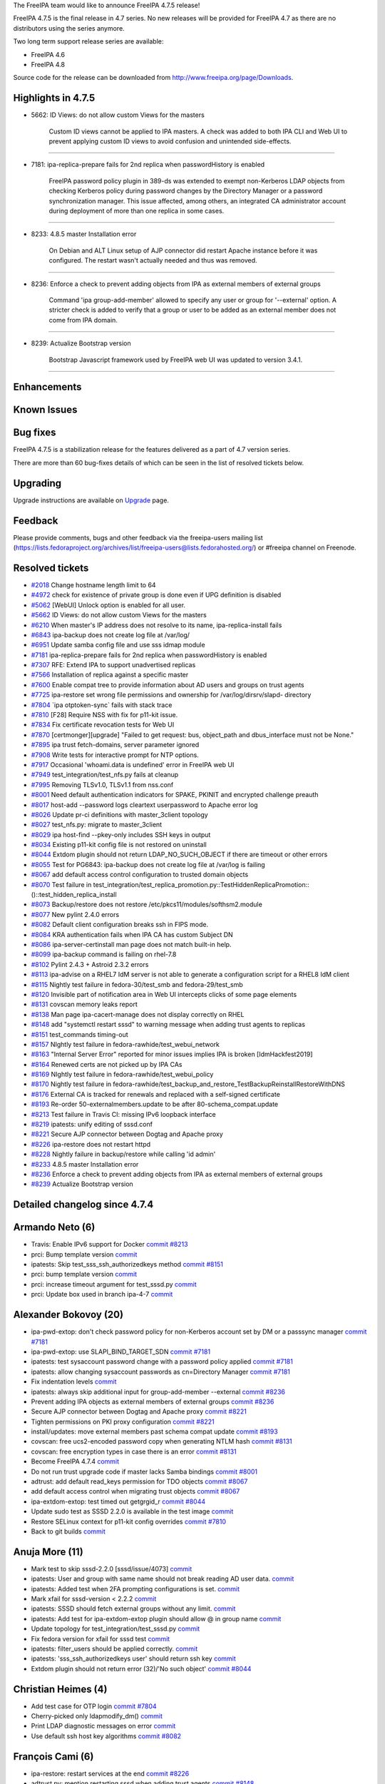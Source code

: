 The FreeIPA team would like to announce FreeIPA 4.7.5 release!

FreeIPA 4.7.5 is the final release in 4.7 series. No new releases will
be provided for FreeIPA 4.7 as there are no distributors using the
series anymore.

Two long term support release series are available:

-  FreeIPA 4.6
-  FreeIPA 4.8

Source code for the release can be downloaded from
http://www.freeipa.org/page/Downloads.



Highlights in 4.7.5
-------------------

-  5662: ID Views: do not allow custom Views for the masters

      Custom ID views cannot be applied to IPA masters. A check was
      added to both IPA CLI and Web UI to prevent applying custom ID
      views to avoid confusion and unintended side-effects.

--------------

-  7181: ipa-replica-prepare fails for 2nd replica when passwordHistory
   is enabled

      FreeIPA password policy plugin in 389-ds was extended to exempt
      non-Kerberos LDAP objects from checking Kerberos policy during
      password changes by the Directory Manager or a password
      synchronization manager. This issue affected, among others, an
      integrated CA administrator account during deployment of more than
      one replica in some cases.

--------------

-  8233: 4.8.5 master Installation error

      On Debian and ALT Linux setup of AJP connector did restart Apache
      instance before it was configured. The restart wasn't actually
      needed and thus was removed.

--------------

-  8236: Enforce a check to prevent adding objects from IPA as external
   members of external groups

      Command 'ipa group-add-member' allowed to specify any user or
      group for '--external' option. A stricter check is added to verify
      that a group or user to be added as an external member does not
      come from IPA domain.

--------------

-  8239: Actualize Bootstrap version

      Bootstrap Javascript framework used by FreeIPA web UI was updated
      to version 3.4.1.

--------------

Enhancements
----------------------------------------------------------------------------------------------



Known Issues
----------------------------------------------------------------------------------------------



Bug fixes
----------------------------------------------------------------------------------------------

FreeIPA 4.7.5 is a stabilization release for the features delivered as a
part of 4.7 version series.

There are more than 60 bug-fixes details of which can be seen in the
list of resolved tickets below.

Upgrading
---------

Upgrade instructions are available on `Upgrade <https://www.freeipa.org/page/Upgrade>`__ page.

Feedback
--------

Please provide comments, bugs and other feedback via the freeipa-users
mailing list
(https://lists.fedoraproject.org/archives/list/freeipa-users@lists.fedorahosted.org/)
or #freeipa channel on Freenode.



Resolved tickets
----------------

-  `#2018 <https://pagure.io/freeipa/issue/2018>`__ Change hostname
   length limit to 64
-  `#4972 <https://pagure.io/freeipa/issue/4972>`__ check for existence
   of private group is done even if UPG definition is disabled
-  `#5062 <https://pagure.io/freeipa/issue/5062>`__ [WebUI] Unlock
   option is enabled for all user.
-  `#5662 <https://pagure.io/freeipa/issue/5662>`__ ID Views: do not
   allow custom Views for the masters
-  `#6210 <https://pagure.io/freeipa/issue/6210>`__ When master's IP
   address does not resolve to its name, ipa-replica-install fails
-  `#6843 <https://pagure.io/freeipa/issue/6843>`__ ipa-backup does not
   create log file at /var/log/
-  `#6951 <https://pagure.io/freeipa/issue/6951>`__ Update samba config
   file and use sss idmap module
-  `#7181 <https://pagure.io/freeipa/issue/7181>`__ ipa-replica-prepare
   fails for 2nd replica when passwordHistory is enabled
-  `#7307 <https://pagure.io/freeipa/issue/7307>`__ RFE: Extend IPA to
   support unadvertised replicas
-  `#7566 <https://pagure.io/freeipa/issue/7566>`__ Installation of
   replica against a specific master
-  `#7600 <https://pagure.io/freeipa/issue/7600>`__ Enable compat tree
   to provide information about AD users and groups on trust agents
-  `#7725 <https://pagure.io/freeipa/issue/7725>`__ ipa-restore set
   wrong file permissions and ownership for /var/log/dirsrv/slapd-
   directory
-  `#7804 <https://pagure.io/freeipa/issue/7804>`__ \`ipa
   otptoken-sync\` fails with stack trace
-  `#7810 <https://pagure.io/freeipa/issue/7810>`__ [F28] Require NSS
   with fix for p11-kit issue.
-  `#7834 <https://pagure.io/freeipa/issue/7834>`__ Fix certificate
   revocation tests for Web UI
-  `#7870 <https://pagure.io/freeipa/issue/7870>`__
   [certmonger][upgrade] "Failed to get request: bus, object_path and
   dbus_interface must not be None."
-  `#7895 <https://pagure.io/freeipa/issue/7895>`__ ipa trust
   fetch-domains, server parameter ignored
-  `#7908 <https://pagure.io/freeipa/issue/7908>`__ Write tests for
   interactive prompt for NTP options.
-  `#7917 <https://pagure.io/freeipa/issue/7917>`__ Occasional
   'whoami.data is undefined' error in FreeIPA web UI
-  `#7949 <https://pagure.io/freeipa/issue/7949>`__
   test_integration/test_nfs.py fails at cleanup
-  `#7995 <https://pagure.io/freeipa/issue/7995>`__ Removing TLSv1.0,
   TLSv1.1 from nss.conf
-  `#8001 <https://pagure.io/freeipa/issue/8001>`__ Need default
   authentication indicators for SPAKE, PKINIT and encrypted challenge
   preauth
-  `#8017 <https://pagure.io/freeipa/issue/8017>`__ host-add --password
   logs cleartext userpassword to Apache error log
-  `#8026 <https://pagure.io/freeipa/issue/8026>`__ Update pr-ci
   definitions with master_3client topology
-  `#8027 <https://pagure.io/freeipa/issue/8027>`__ test_nfs.py: migrate
   to master_3client
-  `#8029 <https://pagure.io/freeipa/issue/8029>`__ ipa host-find
   --pkey-only includes SSH keys in output
-  `#8034 <https://pagure.io/freeipa/issue/8034>`__ Existing p11-kit
   config file is not restored on uninstall
-  `#8044 <https://pagure.io/freeipa/issue/8044>`__ Extdom plugin should
   not return LDAP_NO_SUCH_OBJECT if there are timeout or other errors
-  `#8055 <https://pagure.io/freeipa/issue/8055>`__ Test for PG6843:
   ipa-backup does not create log file at /var/log is failing
-  `#8067 <https://pagure.io/freeipa/issue/8067>`__ add default access
   control configuration to trusted domain objects
-  `#8070 <https://pagure.io/freeipa/issue/8070>`__ Test failure in
   test_integration/test_replica_promotion.py::TestHiddenReplicaPromotion::()::test_hidden_replica_install
-  `#8073 <https://pagure.io/freeipa/issue/8073>`__ Backup/restore does
   not restore /etc/pkcs11/modules/softhsm2.module
-  `#8077 <https://pagure.io/freeipa/issue/8077>`__ New pylint 2.4.0
   errors
-  `#8082 <https://pagure.io/freeipa/issue/8082>`__ Default client
   configuration breaks ssh in FIPS mode.
-  `#8084 <https://pagure.io/freeipa/issue/8084>`__ KRA authentication
   fails when IPA CA has custom Subject DN
-  `#8086 <https://pagure.io/freeipa/issue/8086>`__
   ipa-server-certinstall man page does not match built-in help.
-  `#8099 <https://pagure.io/freeipa/issue/8099>`__ ipa-backup command
   is failing on rhel-7.8
-  `#8102 <https://pagure.io/freeipa/issue/8102>`__ Pylint 2.4.3 +
   Astroid 2.3.2 errors
-  `#8113 <https://pagure.io/freeipa/issue/8113>`__ ipa-advise on a
   RHEL7 IdM server is not able to generate a configuration script for a
   RHEL8 IdM client
-  `#8115 <https://pagure.io/freeipa/issue/8115>`__ Nightly test failure
   in fedora-30/test_smb and fedora-29/test_smb
-  `#8120 <https://pagure.io/freeipa/issue/8120>`__ Invisible part of
   notification area in Web UI intercepts clicks of some page elements
-  `#8131 <https://pagure.io/freeipa/issue/8131>`__ covscan memory leaks
   report
-  `#8138 <https://pagure.io/freeipa/issue/8138>`__ Man page
   ipa-cacert-manage does not display correctly on RHEL
-  `#8148 <https://pagure.io/freeipa/issue/8148>`__ add "systemctl
   restart sssd" to warning message when adding trust agents to replicas
-  `#8151 <https://pagure.io/freeipa/issue/8151>`__ test_commands
   timing-out
-  `#8157 <https://pagure.io/freeipa/issue/8157>`__ NIghtly test failure
   in fedora-rawhide/test_webui_network
-  `#8163 <https://pagure.io/freeipa/issue/8163>`__ "Internal Server
   Error" reported for minor issues implies IPA is broken
   [IdmHackfest2019]
-  `#8164 <https://pagure.io/freeipa/issue/8164>`__ Renewed certs are
   not picked up by IPA CAs
-  `#8169 <https://pagure.io/freeipa/issue/8169>`__ NIghtly test failure
   in fedora-rawhide/test_webui_policy
-  `#8170 <https://pagure.io/freeipa/issue/8170>`__ Nightly test failure
   in
   fedora-rawhide/test_backup_and_restore_TestBackupReinstallRestoreWithDNS
-  `#8176 <https://pagure.io/freeipa/issue/8176>`__ External CA is
   tracked for renewals and replaced with a self-signed certificate
-  `#8193 <https://pagure.io/freeipa/issue/8193>`__ Re-order
   50-externalmembers.update to be after 80-schema_compat.update
-  `#8213 <https://pagure.io/freeipa/issue/8213>`__ Test failure in
   Travis CI: missing IPv6 loopback interface
-  `#8219 <https://pagure.io/freeipa/issue/8219>`__ ipatests: unify
   editing of sssd.conf
-  `#8221 <https://pagure.io/freeipa/issue/8221>`__ Secure AJP connector
   between Dogtag and Apache proxy
-  `#8226 <https://pagure.io/freeipa/issue/8226>`__ ipa-restore does not
   restart httpd
-  `#8228 <https://pagure.io/freeipa/issue/8228>`__ Nightly failure in
   backup/restore while calling 'id admin'
-  `#8233 <https://pagure.io/freeipa/issue/8233>`__ 4.8.5 master
   Installation error
-  `#8236 <https://pagure.io/freeipa/issue/8236>`__ Enforce a check to
   prevent adding objects from IPA as external members of external
   groups
-  `#8239 <https://pagure.io/freeipa/issue/8239>`__ Actualize Bootstrap
   version



Detailed changelog since 4.7.4
------------------------------



Armando Neto (6)
----------------------------------------------------------------------------------------------

-  Travis: Enable IPv6 support for Docker
   `commit <https://pagure.io/freeipa/c/4cddbfd8cc7b46b78cb8e27200a12941a3781e3e>`__
   `#8213 <https://pagure.io/freeipa/issue/8213>`__
-  prci: Bump template version
   `commit <https://pagure.io/freeipa/c/529d571d505e83e764596496db5d2dfc9a43960f>`__
-  ipatests: Skip test_sss_ssh_authorizedkeys method
   `commit <https://pagure.io/freeipa/c/54b14f4cb3e65571be54b94ab5f42d471b92a23d>`__
   `#8151 <https://pagure.io/freeipa/issue/8151>`__
-  prci: bump template version
   `commit <https://pagure.io/freeipa/c/4fec68611059069205086b88829d9dddbd7f78c7>`__
-  prci: increase timeout argument for test_sssd.py
   `commit <https://pagure.io/freeipa/c/51a531ddbfacec75abe2c4d16b16baf0cd323798>`__
-  prci: Update box used in branch ipa-4-7
   `commit <https://pagure.io/freeipa/c/db305621fcaf46606cd8a9078f96dd19048140d1>`__



Alexander Bokovoy (20)
----------------------------------------------------------------------------------------------

-  ipa-pwd-extop: don't check password policy for non-Kerberos account
   set by DM or a passsync manager
   `commit <https://pagure.io/freeipa/c/eaec7584195ce173a6de5101d745be35b7c4cb5f>`__
   `#7181 <https://pagure.io/freeipa/issue/7181>`__
-  ipa-pwd-extop: use SLAPI_BIND_TARGET_SDN
   `commit <https://pagure.io/freeipa/c/79fab655ceca9d1ea0791d3a0fb584ea51a9849d>`__
   `#7181 <https://pagure.io/freeipa/issue/7181>`__
-  ipatests: test sysaccount password change with a password policy
   applied
   `commit <https://pagure.io/freeipa/c/74c5a96b8441f0d6b5a64ede2e9de95b4f3fcc4b>`__
   `#7181 <https://pagure.io/freeipa/issue/7181>`__
-  ipatests: allow changing sysaccount passwords as cn=Directory Manager
   `commit <https://pagure.io/freeipa/c/d91c4d638c6db3183bd0c5e3f18f25ed229a1f3f>`__
   `#7181 <https://pagure.io/freeipa/issue/7181>`__
-  Fix indentation levels
   `commit <https://pagure.io/freeipa/c/57e30f88242d926c9487e7ca26dc5ded40700192>`__
-  ipatests: always skip additional input for group-add-member
   --external
   `commit <https://pagure.io/freeipa/c/935c356dace23a60be8a0fba4ac482eeccb95948>`__
   `#8236 <https://pagure.io/freeipa/issue/8236>`__
-  Prevent adding IPA objects as external members of external groups
   `commit <https://pagure.io/freeipa/c/5a2f27fe036d61415a128b650d6750e2c2048b4b>`__
   `#8236 <https://pagure.io/freeipa/issue/8236>`__
-  Secure AJP connector between Dogtag and Apache proxy
   `commit <https://pagure.io/freeipa/c/fc82b966c054b8a6a98441f08d9ccf2f5737e623>`__
   `#8221 <https://pagure.io/freeipa/issue/8221>`__
-  Tighten permissions on PKI proxy configuration
   `commit <https://pagure.io/freeipa/c/d4ad2c24df2477a5b4ced14a592d99547a0c029e>`__
   `#8221 <https://pagure.io/freeipa/issue/8221>`__
-  install/updates: move external members past schema compat update
   `commit <https://pagure.io/freeipa/c/9db61a51f4cfcaae5e51d10c9ce2ed751cce4c49>`__
   `#8193 <https://pagure.io/freeipa/issue/8193>`__
-  covscan: free ucs2-encoded password copy when generating NTLM hash
   `commit <https://pagure.io/freeipa/c/c37081576d2f282e702b42652c04e053886c47cf>`__
   `#8131 <https://pagure.io/freeipa/issue/8131>`__
-  covscan: free encryption types in case there is an error
   `commit <https://pagure.io/freeipa/c/212e86eee15e883bffd01f969219ce644c3e45c6>`__
   `#8131 <https://pagure.io/freeipa/issue/8131>`__
-  Become FreeIPA 4.7.4
   `commit <https://pagure.io/freeipa/c/f5e60ffe9e0b909075071511ffa041390a9a87b6>`__
-  Do not run trust upgrade code if master lacks Samba bindings
   `commit <https://pagure.io/freeipa/c/2f8f257d9a9c076bf1a2d28aee06fbac0532aa72>`__
   `#8001 <https://pagure.io/freeipa/issue/8001>`__
-  adtrust: add default read_keys permission for TDO objects
   `commit <https://pagure.io/freeipa/c/df19bf51730e1762f3c1e8a1fe196ec5c5381b98>`__
   `#8067 <https://pagure.io/freeipa/issue/8067>`__
-  add default access control when migrating trust objects
   `commit <https://pagure.io/freeipa/c/cf23e732f521f6b6dca8a3b7043cabb161dcbca9>`__
   `#8067 <https://pagure.io/freeipa/issue/8067>`__
-  ipa-extdom-extop: test timed out getgrgid_r
   `commit <https://pagure.io/freeipa/c/f87ee14da5c734e6c6d2455da6272712c567c091>`__
   `#8044 <https://pagure.io/freeipa/issue/8044>`__
-  Update sudo test as SSSD 2.2.0 is available in the test image
   `commit <https://pagure.io/freeipa/c/ce2dcd7b6188416c5c7024786e258a524eb98288>`__
-  Restore SELinux context for p11-kit config overrides
   `commit <https://pagure.io/freeipa/c/e16099a6097ed73d647e5a20d969bd15b5f4df0f>`__
   `#7810 <https://pagure.io/freeipa/issue/7810>`__
-  Back to git builds
   `commit <https://pagure.io/freeipa/c/f4c55e144e7e73a3ed5f2875f5bddc271d4cbb38>`__



Anuja More (11)
----------------------------------------------------------------------------------------------

-  Mark test to skip sssd-2.2.0 [sssd/issue/4073]
   `commit <https://pagure.io/freeipa/c/2ea0a1dd3cf5bacf8599ecbe2f3f2b97b524895d>`__
-  ipatests: User and group with same name should not break reading AD
   user data.
   `commit <https://pagure.io/freeipa/c/7c452d70ab7b2223770592e11299574284cfaa05>`__
-  ipatests: Added test when 2FA prompting configurations is set.
   `commit <https://pagure.io/freeipa/c/40359d2e1a1c4038ac9fc1afa2841e55b11073d8>`__
-  Mark xfail for sssd-version < 2.2.2
   `commit <https://pagure.io/freeipa/c/bd350690c6e984697b767279c1ec930c028f8a4f>`__
-  ipatests: SSSD should fetch external groups without any limit.
   `commit <https://pagure.io/freeipa/c/6d65406e2baf751415c29c331b95580b70ac1706>`__
-  ipatests: Add test for ipa-extdom-extop plugin should allow @ in
   group name
   `commit <https://pagure.io/freeipa/c/b0ad2c432362e88764bb11e14cc852c2616fd952>`__
-  Update topology for test_integration/test_sssd.py
   `commit <https://pagure.io/freeipa/c/9a0f6cb2582e265a5d1bb87aaff6049ccd5a5b35>`__
-  Fix fedora version for xfail for sssd test
   `commit <https://pagure.io/freeipa/c/62777234a45627ff6e9b3417ce77a81194d15193>`__
-  ipatests: filter_users should be applied correctly.
   `commit <https://pagure.io/freeipa/c/e8a629d2ae59566593c9855e4050f53773b325fa>`__
-  ipatests: 'sss_ssh_authorizedkeys user' should return ssh key
   `commit <https://pagure.io/freeipa/c/480ac797439e24609f7154a168b2ddcfa32575a4>`__
-  Extdom plugin should not return error (32)/'No such object'
   `commit <https://pagure.io/freeipa/c/83e3f5d105a8d52328fbd966bf82404760c51668>`__
   `#8044 <https://pagure.io/freeipa/issue/8044>`__



Christian Heimes (4)
----------------------------------------------------------------------------------------------

-  Add test case for OTP login
   `commit <https://pagure.io/freeipa/c/85b595aefacd8a52ca9cadf53bdd74184aeb2ba8>`__
   `#7804 <https://pagure.io/freeipa/issue/7804>`__
-  Cherry-picked only ldapmodify_dm()
   `commit <https://pagure.io/freeipa/c/f66df362c31f1bed322d891568d888b2e2e48bfa>`__
-  Print LDAP diagnostic messages on error
   `commit <https://pagure.io/freeipa/c/1ffe826caa0283b2b2a15e341e178bac7a748fe5>`__
-  Use default ssh host key algorithms
   `commit <https://pagure.io/freeipa/c/fb313d83adf04bc52f047c9167ade9be4c28e946>`__
   `#8082 <https://pagure.io/freeipa/issue/8082>`__



François Cami (6)
----------------------------------------------------------------------------------------------

-  ipa-restore: restart services at the end
   `commit <https://pagure.io/freeipa/c/e7fcffcc7209428f2775c97f76db3ecff8499689>`__
   `#8226 <https://pagure.io/freeipa/issue/8226>`__
-  adtrust.py: mention restarting sssd when adding trust agents
   `commit <https://pagure.io/freeipa/c/14de3644ea1e8ce3954b1da6a0e99f6e27d4db03>`__
   `#8148 <https://pagure.io/freeipa/issue/8148>`__
-  test_nfs.py: switch to master_3repl
   `commit <https://pagure.io/freeipa/c/98d3b63ca95aafbba3075b5d38fb0bc0ee6d559e>`__
   `#8027 <https://pagure.io/freeipa/issue/8027>`__
-  ipatests: rename config_replica_resolvconf_with_master_data()
   `commit <https://pagure.io/freeipa/c/912c38a661874274206948f8bc1befa827b2d959>`__
-  test_nfs.py: switch to
   tasks.config_replica_resolvconf_with_master_data()
   `commit <https://pagure.io/freeipa/c/b79f8d8d38860097bfad98bd29a60a7511f02a4b>`__
   `#7949 <https://pagure.io/freeipa/issue/7949>`__
-  prci_definitions: add master_3client topology
   `commit <https://pagure.io/freeipa/c/f5b11567488ac2c6a6abd242ef3bf37eb8781234>`__
   `#8026 <https://pagure.io/freeipa/issue/8026>`__



Florence Blanc-Renaud (22)
----------------------------------------------------------------------------------------------

-  ipatests: wait for SSSD to become online in backup/restore tests
   `commit <https://pagure.io/freeipa/c/dcdab7b8f8f82077943b5842368e5797a141dbb3>`__
   `#8228 <https://pagure.io/freeipa/issue/8228>`__
-  xmlrpc tests: add a test for idview-apply on a master
   `commit <https://pagure.io/freeipa/c/454168fadd19e0b613e76266ca62157bf2befe67>`__
   `#5662 <https://pagure.io/freeipa/issue/5662>`__
-  idviews: prevent applying to a master
   `commit <https://pagure.io/freeipa/c/e9bf4edbee28ea28d9d0a0ead834773c46861c4c>`__
   `#5662 <https://pagure.io/freeipa/issue/5662>`__
-  ipa-adtrust-install: remote command fails if ipa-server-trust-ad pkg
   missing
   `commit <https://pagure.io/freeipa/c/1fccdd00d53bc71e87ab5a4b1c68ab6e3efcce8c>`__
   `#7600 <https://pagure.io/freeipa/issue/7600>`__
-  ipatests: add test for ipa-adtrust-install --add-agents
   `commit <https://pagure.io/freeipa/c/59b09f154b9d85d937da64d6fe271d09c5b61bc1>`__
   `#7600 <https://pagure.io/freeipa/issue/7600>`__
-  ipa-adtrust-install: run remote configuration for new agents
   `commit <https://pagure.io/freeipa/c/3a880ff64d44156fa274ef13ea726fe78cd37f2e>`__
   `#7600 <https://pagure.io/freeipa/issue/7600>`__
-  Privilege: add a helper checking if a principal has a given privilege
   `commit <https://pagure.io/freeipa/c/2b5c409c3031696a358d57def4dc2e98142ef643>`__
   `#7600 <https://pagure.io/freeipa/issue/7600>`__
-  ipatests: fix TestSubCAkeyReplication
   `commit <https://pagure.io/freeipa/c/15ab3a21dcfca6d11de0179455a09f3816f30bf3>`__
-  ipatests: fix modify_sssd_conf()
   `commit <https://pagure.io/freeipa/c/6b25791f791e716f566dc945b58f241c71312cb6>`__
-  ipatests: fix backup and restore
   `commit <https://pagure.io/freeipa/c/aa0bcb1380198fee4028eeb327c6541828779391>`__
   `#8170 <https://pagure.io/freeipa/issue/8170>`__
-  AD user without override receive InternalServerError with API
   `commit <https://pagure.io/freeipa/c/f9f822ac10c0a5fffca906d5f5412c8d35adcc18>`__
   `#8163 <https://pagure.io/freeipa/issue/8163>`__
-  ipa-cacert-manage man page: fix indentation
   `commit <https://pagure.io/freeipa/c/a281a42ed89c1e901c7f4676423998c6764ec765>`__
   `#8138 <https://pagure.io/freeipa/issue/8138>`__
-  trust upgrade: ensure that host is member of adtrust agents
   `commit <https://pagure.io/freeipa/c/206e1f94efda11dd773860c9bbf9609d797688d4>`__
-  smartcard: make the ipa-advise script compatible with
   authselect/authconfig
   `commit <https://pagure.io/freeipa/c/134c6bd1243329ec41f7a6648e78af57955bc6a6>`__
   `#8113 <https://pagure.io/freeipa/issue/8113>`__
-  ipa-backup: fix python2 issue with os.mkdir
   `commit <https://pagure.io/freeipa/c/3a399e1dfa4d64ad1a1030f86dbdb13486aa69f7>`__
   `#8099 <https://pagure.io/freeipa/issue/8099>`__
-  ipa-server-certinstall manpage: add missing options
   `commit <https://pagure.io/freeipa/c/5448797ee8a0d1e83599a58bb1b0b8257a9ff35a>`__
   `#8086 <https://pagure.io/freeipa/issue/8086>`__
-  ipatests: fix test_replica_promotion.py::TestHiddenReplicaPromotion
   `commit <https://pagure.io/freeipa/c/548b697fbdc9a851ce22745a477f938c5816bf43>`__
   `#8070 <https://pagure.io/freeipa/issue/8070>`__
-  ipatests: add XMLRPC test for user-add when UPG plugin is disabled
   `commit <https://pagure.io/freeipa/c/6f512b00ee4b5cce9e5b8a658cb7388e2aa3a52a>`__
   `#4972 <https://pagure.io/freeipa/issue/4972>`__
-  ipa user_add: do not check group if UPG is disabled
   `commit <https://pagure.io/freeipa/c/ee0b0f66c15b4062c214f6993bc0b1e0da9a8a6d>`__
   `#4972 <https://pagure.io/freeipa/issue/4972>`__
-  replica install: enforce --server arg
   `commit <https://pagure.io/freeipa/c/6c5e72aee4dffb353b79b99324858bf2a1ec7314>`__
   `#7566 <https://pagure.io/freeipa/issue/7566>`__
-  ipatests: ensure that backup/restore restores pkcs 11 modules config
   file
   `commit <https://pagure.io/freeipa/c/a7168658210c85e746c6bb2d1a0be9b546702677>`__
   `#8073 <https://pagure.io/freeipa/issue/8073>`__
-  ipa-backup: backup the PKCS module config files setup by IPA
   `commit <https://pagure.io/freeipa/c/5bf6a39ceab02e0dca0626a556eadfe6a853a61a>`__
   `#8073 <https://pagure.io/freeipa/issue/8073>`__



Fraser Tweedale (4)
----------------------------------------------------------------------------------------------

-  Do not renew externally-signed CA as self-signed
   `commit <https://pagure.io/freeipa/c/3afd13a0b45de7349e2cb27cb45e7b3a02edf1c6>`__
   `#8176 <https://pagure.io/freeipa/issue/8176>`__
-  test_integration: add tests for custom CA subject DN
   `commit <https://pagure.io/freeipa/c/4767add057353280274b884b1bd15f7f63408970>`__
   `#8084 <https://pagure.io/freeipa/issue/8084>`__
-  upgrade: fix ipakra people entry 'description' attribute
   `commit <https://pagure.io/freeipa/c/4aad2c9b5ed7c7f4b6cba1e0328cf2ff88175d1c>`__
   `#8084 <https://pagure.io/freeipa/issue/8084>`__
-  krainstance: set correct issuer DN in uid=ipakra entry
   `commit <https://pagure.io/freeipa/c/1071eb2c64ef94fde13ba7a146d75635b4d56244>`__
   `#8084 <https://pagure.io/freeipa/issue/8084>`__



Gaurav Talreja (1)
----------------------------------------------------------------------------------------------

-  Normalize test definations titles
   `commit <https://pagure.io/freeipa/c/c22da325586eff18b1bb732d7e18b7161ea06fd3>`__



Jayesh Garg (2)
----------------------------------------------------------------------------------------------

-  Test if ipactl starts services stopped by systemctl
   `commit <https://pagure.io/freeipa/c/db6d0a6563644a003a6842ea712d9d6af99ee28c>`__
-  Test for ipa-ca-install on replica
   `commit <https://pagure.io/freeipa/c/1cd2ff5577af1043389e9bf59cb741b184ca31a1>`__



Michal Polovka (3)
----------------------------------------------------------------------------------------------

-  ipatests: add tests for ipa host-add with non-default
   maxhostnamelength
   `commit <https://pagure.io/freeipa/c/353062abc635d6fd310680461618d1cc32d5e07a>`__
   `#2018 <https://pagure.io/freeipa/issue/2018>`__
-  ipatests: fix topology for TestIpaNotConfigured in PR-CI nightly
   definitions
   `commit <https://pagure.io/freeipa/c/465706ac98cd7608916090610418a15943e791e0>`__
   `#6843 <https://pagure.io/freeipa/issue/6843>`__,
   `#8055 <https://pagure.io/freeipa/issue/8055>`__
-  ipatests: Test for ipa-backup with ipa not configured
   `commit <https://pagure.io/freeipa/c/b384b297f44e3fb96b1509affabcd9f0011592a7>`__
   `#6843 <https://pagure.io/freeipa/issue/6843>`__



Mohammad Rizwan Yusuf (5)
----------------------------------------------------------------------------------------------

-  Test if schema-compat-entry-attribute is set
   `commit <https://pagure.io/freeipa/c/651d97a47d1f60875648ae72c2c0e6fe6ffabe04>`__
   `#8193 <https://pagure.io/freeipa/issue/8193>`__
-  Test if schema-compat-entry-attribute is set
   `commit <https://pagure.io/freeipa/c/405363baa62c7a2e875aae516abc8080031094f2>`__
   `#8193 <https://pagure.io/freeipa/issue/8193>`__
-  add test to nightly yaml
   `commit <https://pagure.io/freeipa/c/16c794d8a3d7d690883da5b29c5c04a203a2b8db>`__
-  Installation of replica against a specific server
   `commit <https://pagure.io/freeipa/c/e12fa0b88371962e3684c6b932980c3ac0ab8e1d>`__
   `#7566 <https://pagure.io/freeipa/issue/7566>`__
-  Check file ownership and permission for dirsrv log instance
   `commit <https://pagure.io/freeipa/c/140111cd53803194a6c41a576cab9b3c282ed54f>`__
   `#7725 <https://pagure.io/freeipa/issue/7725>`__



ndehadra (1)
----------------------------------------------------------------------------------------------

-  Hidden Replica: Add a test for Automatic CRL configuration
   `commit <https://pagure.io/freeipa/c/90c22dbc46910739b1ed43c5a1e94afdc464fe75>`__
   `#7307 <https://pagure.io/freeipa/issue/7307>`__



Rob Crittenden (10)
----------------------------------------------------------------------------------------------

-  Test that pwpolicy only applied on Kerberos entries
   `commit <https://pagure.io/freeipa/c/1e6f6f590342fd5c3cf90dee8f23ca1d2651c551>`__
-  Add ability to change a user password as the Directory Manager
   `commit <https://pagure.io/freeipa/c/6d28e82b2616ccc8b67cbe1b60d5e914e02636ca>`__
-  Don't save password history on non-Kerberos accounts
   `commit <https://pagure.io/freeipa/c/82585849cfbad0c7cf2225d2766cb0aed0dce898>`__
-  Allow an empty cookie in dogtag-ipa-ca-renew-agent-submit
   `commit <https://pagure.io/freeipa/c/e5983600bfc0f143c3a6732be6532e48d9faaf15>`__
   `#8164 <https://pagure.io/freeipa/issue/8164>`__
-  CVE-2019-10195: Don't log passwords embedded in commands in calls
   using batch
   `commit <https://pagure.io/freeipa/c/e8ed8b0b242e3c8e4107090f56a4771b53b777e5>`__
-  ipa-restore: Restore ownership and perms on 389-ds log directory
   `commit <https://pagure.io/freeipa/c/05b173c1a7fb0b18b371771bafe01c0083547c79>`__
   `#7725 <https://pagure.io/freeipa/issue/7725>`__
-  Report if a certmonger CA is missing
   `commit <https://pagure.io/freeipa/c/eda9a51110a645de2ffe459a5101631af4d7772b>`__
   `#7870 <https://pagure.io/freeipa/issue/7870>`__
-  Re-order tasks.restore_pkcs11_modules() to run earlier
   `commit <https://pagure.io/freeipa/c/a62e3c011992ca8d4d9dbd0a8d97b036820a5cd2>`__
   `#8034 <https://pagure.io/freeipa/issue/8034>`__
-  Don't log host passwords when they are set/modified
   `commit <https://pagure.io/freeipa/c/2d58e3bcaa8732f448e01e75448092fe53fd6d13>`__
   `#8017 <https://pagure.io/freeipa/issue/8017>`__
-  Don't return SSH keys with ipa host-find --pkey-only
   `commit <https://pagure.io/freeipa/c/bdbc918724275e19c81e2e8fa6edfa1972e63f95>`__
   `#8029 <https://pagure.io/freeipa/issue/8029>`__



Robbie Harwood (3)
----------------------------------------------------------------------------------------------

-  Fix segfault in ipadb_parse_ldap_entry()
   `commit <https://pagure.io/freeipa/c/6b4a80e889a2603a65e869f4fd492c9c4fe5c896>`__
-  Fix NULL pointer dereference in maybe_require_preauth()
   `commit <https://pagure.io/freeipa/c/47aa96e7ff0bf31edefaa8cbe76c0acb360a7fb3>`__
-  Log INFO message when LDAP connection fails on startup
   `commit <https://pagure.io/freeipa/c/dbdd15966b035c657517a373e6b91c35e0ac1cb8>`__



Sumit Bose (1)
----------------------------------------------------------------------------------------------

-  extdom: unify error code handling especially LDAP_NO_SUCH_OBJECT
   `commit <https://pagure.io/freeipa/c/a0a16df8a9a171c6508a04970ba3b5321d43ddfa>`__
   `#8044 <https://pagure.io/freeipa/issue/8044>`__



Stanislav Levin (3)
----------------------------------------------------------------------------------------------

-  pki-proxy: Don't rely on running apache until it's configured
   `commit <https://pagure.io/freeipa/c/0db996906bbc0fcfd02c81dd468276aae67f0e53>`__
   `#8233 <https://pagure.io/freeipa/issue/8233>`__
-  Fix errors found by Pylint-2.4.3
   `commit <https://pagure.io/freeipa/c/20548ef82f470e11c11722b549f4aac21e8ca5a7>`__
   `#8102 <https://pagure.io/freeipa/issue/8102>`__
-  Fixed errors newly exposed by pylint 2.4.0
   `commit <https://pagure.io/freeipa/c/1248050e19fef3aa39a95fecd2257f841ef6392e>`__
   `#8077 <https://pagure.io/freeipa/issue/8077>`__



Sergey Orlov (19)
----------------------------------------------------------------------------------------------

-  ipatests: provide AD admin password when trying to establish trust
   `commit <https://pagure.io/freeipa/c/db1b9fc428d8932f4fa9da79501ff2be8e4e7cc2>`__
   `#7895 <https://pagure.io/freeipa/issue/7895>`__
-  ipatests: remove test_ordering
   `commit <https://pagure.io/freeipa/c/ca8cd6ad722590eec545bfb2a68208a0ba8557f0>`__
-  ipatests: remove invalid parameter from sssd.conf
   `commit <https://pagure.io/freeipa/c/c89dbf2440ef0da37b1f766f7a424408b3202966>`__
   `#8219 <https://pagure.io/freeipa/issue/8219>`__
-  ipatests: use remote_sssd_config to modify sssd.conf
   `commit <https://pagure.io/freeipa/c/90d88634ef0b05fdfe6879e03c7c44cd2246668d>`__
   `#8219 <https://pagure.io/freeipa/issue/8219>`__
-  ipatests: replace utility for editing sssd.conf
   `commit <https://pagure.io/freeipa/c/7a4d30717e1d4a65e0e9277e6a52e369df3989bf>`__
   `#8219 <https://pagure.io/freeipa/issue/8219>`__
-  ipatests: update docstring to reflect changes in FileBackup.restore()
   `commit <https://pagure.io/freeipa/c/aa722083cea3d3d238d80699de21201242888116>`__
-  ipatests: add test_trust suite to nightly runs
   `commit <https://pagure.io/freeipa/c/5ed1b87c384ce4df6dfeb34424295280cf92dde8>`__
-  ipatests: fix collection of tests from test_trust suite
   `commit <https://pagure.io/freeipa/c/39a0b12fca2ea4b760f6c1aad99f1fa6614c159b>`__
-  ipatests: add test_winsyncmigrate suite to nightly runs
   `commit <https://pagure.io/freeipa/c/a60c057310db5ad11f4358890fc9e3784681e663>`__
-  ipatests: add check that ipa-adtrust-install generates sane smb.conf
   `commit <https://pagure.io/freeipa/c/e2a7e73f86d66740f8e6c8e64929bcad6793b6f6>`__
   `#6951 <https://pagure.io/freeipa/issue/6951>`__
-  ipatests: refactor FileBackup helper
   `commit <https://pagure.io/freeipa/c/f92c28da7bbc03c2ef47f0617e8dabbdfd0bf65e>`__
   `#8115 <https://pagure.io/freeipa/issue/8115>`__
-  ipatests: in DNS zone file add A record for name server
   `commit <https://pagure.io/freeipa/c/13fbe2c8642906711c660ab7edc1b7b883b295a7>`__
-  ipatests: strip newline character when getting name of temp file
   `commit <https://pagure.io/freeipa/c/6b59ceeb37f4c94fe2903fdd7ff81149147f7bd9>`__
-  ipatests: add test to check that only TLS 1.2 is enabled in Apache
   `commit <https://pagure.io/freeipa/c/f9566100a512656b98b72baf708becc7870750c4>`__
   `#7995 <https://pagure.io/freeipa/issue/7995>`__
-  ipatests: fix DNS forwarders setup for AD trust tests with non-root
   domains
   `commit <https://pagure.io/freeipa/c/180259f20c4170b96b3a0433d4db0950eda6cd20>`__
-  ipatests: add tests for cached_auth_timeout in sssd.conf
   `commit <https://pagure.io/freeipa/c/72dc394614300ee4dac25b4509eb216d5104c224>`__
-  ipatests: add new utilities for file management
   `commit <https://pagure.io/freeipa/c/f44dc80c52d0357fb582a0999958221dab33b952>`__
-  ipatests: add utility functions related to using and managing user
   accounts
   `commit <https://pagure.io/freeipa/c/62fe597a68a218eebf106ca7dc5d107b14ea4e3d>`__
-  ipatests: modify run_command to allow specify successful return codes
   `commit <https://pagure.io/freeipa/c/a092198a0bd9ac6fa37635a21163061cc186d0fb>`__



Sumedh Sidhaye (2)
----------------------------------------------------------------------------------------------

-  Added a test to check if ipa host-find --pkey-only does not return
   SSH public key
   `commit <https://pagure.io/freeipa/c/f4fdfaac3bea3b1301222f6362275f34b1b710e9>`__
   `#8029 <https://pagure.io/freeipa/issue/8029>`__
-  Test: Test to check whether ssh from ipa client to ipa master is
   successful after adding ldap_deref_threshold=0 in sssd.conf
   `commit <https://pagure.io/freeipa/c/4c421ec4d5dbfa63027c8c41b8b699a2b938e3de>`__



Simo Sorce (1)
----------------------------------------------------------------------------------------------

-  Make sure to have storage space for tag
   `commit <https://pagure.io/freeipa/c/975c1a3d6c48bf5d71fbe12373603298a5573754>`__



Serhii Tsymbaliuk (7)
----------------------------------------------------------------------------------------------

-  Web UI: Upgrade Bootstrap version 3.3.7 -> 3.4.1
   `commit <https://pagure.io/freeipa/c/5e122aa20594e8f34ffa175401d6ada4c05bbb5e>`__
   `#8239 <https://pagure.io/freeipa/issue/8239>`__
-  WebUI tests: Fix broken reference to parent facet in table record
   check
   `commit <https://pagure.io/freeipa/c/a45679047f82a3fbb98422a023a782766df0ca25>`__
   `#8157 <https://pagure.io/freeipa/issue/8157>`__
-  WebUI tests: Fix 'Button is not displayed' exception
   `commit <https://pagure.io/freeipa/c/220aba3119c2243e890540a95404f14cfffc6ca5>`__
   `#8169 <https://pagure.io/freeipa/issue/8169>`__
-  Fix occasional 'whoami.data is undefined' error in FreeIPA web UI
   `commit <https://pagure.io/freeipa/c/74e66ba3aac2fcf751f58a89879e2031078c7960>`__
   `#7917 <https://pagure.io/freeipa/issue/7917>`__
-  Fix certificate revocation tests for Web UI
   `commit <https://pagure.io/freeipa/c/e054f681a301bdde2ed92334957fe906229b3bcf>`__
   `#7834 <https://pagure.io/freeipa/issue/7834>`__
-  WebUI: Fix notification area layout
   `commit <https://pagure.io/freeipa/c/128a8bcf7b18a7e295ac8cb811021cf462282877>`__
   `#8120 <https://pagure.io/freeipa/issue/8120>`__
-  WebUI: Make 'Unlock' option is available only on locked user page
   `commit <https://pagure.io/freeipa/c/ad006f7008cf6d97c0ff435b5bcb6d17a450a94b>`__
   `#5062 <https://pagure.io/freeipa/issue/5062>`__



Tibor Dudlák (5)
----------------------------------------------------------------------------------------------

-  Add container environment check to replicainstall
   `commit <https://pagure.io/freeipa/c/82351f1e09e9d592e3b0bef521c2c94b0d222cce>`__
   `#6210 <https://pagure.io/freeipa/issue/6210>`__
-  Increase ntp_options test timeout
   `commit <https://pagure.io/freeipa/c/0f40193c6301174f54865fd867ad279456fe3ddd>`__
-  ipatests: refactor TestNTPoptions
   `commit <https://pagure.io/freeipa/c/6a046c525d61f5962c02a7ede808080089420604>`__
-  ipatests: Add tests for interactive chronyd config
   `commit <https://pagure.io/freeipa/c/b2c79ecbc1e47e36cbc7e65a575a398bd005f95c>`__
   `#7908 <https://pagure.io/freeipa/issue/7908>`__
-  ipatests: Update test tasks for client to be interactive
   `commit <https://pagure.io/freeipa/c/4e08b90bb785416582f4e993206b9342b1f0dbf9>`__
   `#7908 <https://pagure.io/freeipa/issue/7908>`__



Tomas Halman (4)
----------------------------------------------------------------------------------------------

-  extdom: add extdom protocol documentation
   `commit <https://pagure.io/freeipa/c/f8b070587c5c2779b6b76237d1c712a0947f9438>`__
-  extdom: use sss_nss_*_timeout calls
   `commit <https://pagure.io/freeipa/c/5340a03e30d37015777eafb58d7f36fc3d81c5eb>`__
-  extdom: plugin doesn't use timeout in blocking call
   `commit <https://pagure.io/freeipa/c/b442b82b4a4c80b9e7992b33eb008f4f0dea44e2>`__
-  extdom: plugin doesn't allow @ in group name
   `commit <https://pagure.io/freeipa/c/2e8a2a564a46a2a4f04236e08dda26d6126135ea>`__



Theodor van Nahl (1)
----------------------------------------------------------------------------------------------

-  Fix UnboundLocalError in ipa-replica-manage on errors
   `commit <https://pagure.io/freeipa/c/635c4db608e0dcb8fa2bfd88fe291e9f3ce838db>`__
